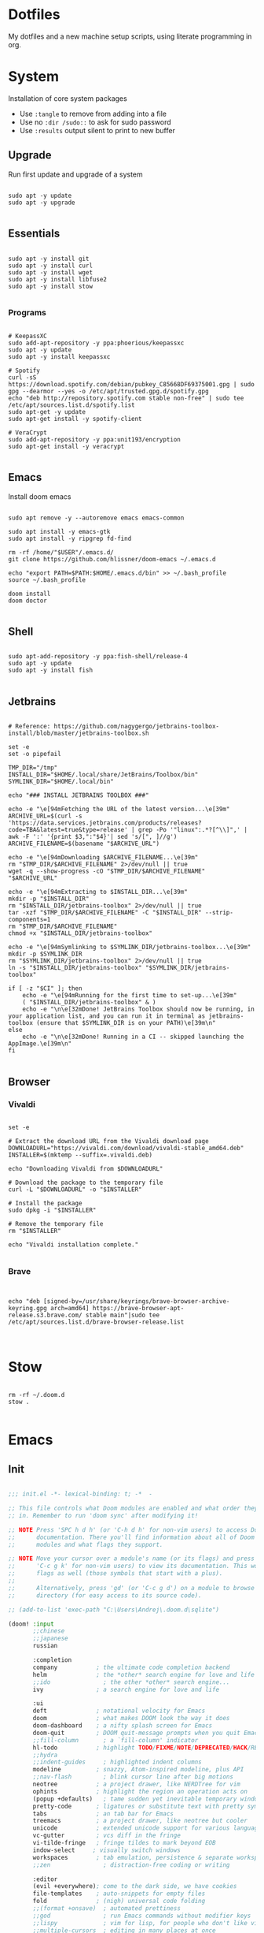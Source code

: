 #+AUTHOR: Andrej Golovskis
#+auto_tangle: t
#+STARTUP: show2levels

* Dotfiles
My dotfiles and a new machine setup scripts, using literate programming in org.

* System
Installation of core system packages

- Use ~:tangle~ to remove from adding into a file
- Use no ~:dir /sudo::~ to ask for sudo password
- Use ~:results~ output silent to print to new buffer

** Upgrade
Run first update and upgrade of a system

#+begin_src shell :results output silent :cache no :tangle no :dir /sudo::

sudo apt -y update
sudo apt -y upgrade

#+end_src

** Essentials

#+begin_src shell :results output silent :cache no :tangle no :dir /sudo::

sudo apt -y install git
sudo apt -y install curl
sudo apt -y install wget
sudo apt -y install libfuse2
sudo apt -y install stow

#+end_src

*** Programs

#+begin_src shell :results output silent :cache no :tangle no :dir /sudo::

# KeepassXC
sudo add-apt-repository -y ppa:phoerious/keepassxc
sudo apt -y update
sudo apt -y install keepassxc

# Spotify
curl -sS https://download.spotify.com/debian/pubkey_C85668DF69375001.gpg | sudo gpg --dearmor --yes -o /etc/apt/trusted.gpg.d/spotify.gpg
echo "deb http://repository.spotify.com stable non-free" | sudo tee /etc/apt/sources.list.d/spotify.list
sudo apt-get -y update
sudo apt-get install -y spotify-client

# VeraCrypt
sudo add-apt-repository -y ppa:unit193/encryption
sudo apt-get install -y veracrypt

#+end_src

** Emacs

Install doom emacs

#+begin_src shell :results output silent :cache no :tangle no :dir /sudo::

sudo apt remove -y --autoremove emacs emacs-common

sudo apt install -y emacs-gtk
sudo apt install -y ripgrep fd-find

rm -rf /home/"$USER"/.emacs.d/
git clone https://github.com/hlissner/doom-emacs ~/.emacs.d

echo "export PATH=$PATH:$HOME/.emacs.d/bin" >> ~/.bash_profile
source ~/.bash_profile

doom install
doom doctor

#+end_src

** Shell

#+begin_src shell :results output silent :cache no :tangle no :dir /sudo::

sudo apt-add-repository -y ppa:fish-shell/release-4
sudo apt -y update
sudo apt -y install fish

#+end_src
** Jetbrains

#+begin_src shell :results output silent :cache no :tangle no :dir /sudo::

# Reference: https://github.com/nagygergo/jetbrains-toolbox-install/blob/master/jetbrains-toolbox.sh

set -e
set -o pipefail

TMP_DIR="/tmp"
INSTALL_DIR="$HOME/.local/share/JetBrains/Toolbox/bin"
SYMLINK_DIR="$HOME/.local/bin"

echo "### INSTALL JETBRAINS TOOLBOX ###"

echo -e "\e[94mFetching the URL of the latest version...\e[39m"
ARCHIVE_URL=$(curl -s 'https://data.services.jetbrains.com/products/releases?code=TBA&latest=true&type=release' | grep -Po '"linux":.*?[^\\]",' | awk -F ':' '{print $3,":"$4}'| sed 's/[", ]//g')
ARCHIVE_FILENAME=$(basename "$ARCHIVE_URL")

echo -e "\e[94mDownloading $ARCHIVE_FILENAME...\e[39m"
rm "$TMP_DIR/$ARCHIVE_FILENAME" 2>/dev/null || true
wget -q --show-progress -cO "$TMP_DIR/$ARCHIVE_FILENAME" "$ARCHIVE_URL"

echo -e "\e[94mExtracting to $INSTALL_DIR...\e[39m"
mkdir -p "$INSTALL_DIR"
rm "$INSTALL_DIR/jetbrains-toolbox" 2>/dev/null || true
tar -xzf "$TMP_DIR/$ARCHIVE_FILENAME" -C "$INSTALL_DIR" --strip-components=1
rm "$TMP_DIR/$ARCHIVE_FILENAME"
chmod +x "$INSTALL_DIR/jetbrains-toolbox"

echo -e "\e[94mSymlinking to $SYMLINK_DIR/jetbrains-toolbox...\e[39m"
mkdir -p $SYMLINK_DIR
rm "$SYMLINK_DIR/jetbrains-toolbox" 2>/dev/null || true
ln -s "$INSTALL_DIR/jetbrains-toolbox" "$SYMLINK_DIR/jetbrains-toolbox"

if [ -z "$CI" ]; then
	echo -e "\e[94mRunning for the first time to set-up...\e[39m"
	( "$INSTALL_DIR/jetbrains-toolbox" & )
	echo -e "\n\e[32mDone! JetBrains Toolbox should now be running, in your application list, and you can run it in terminal as jetbrains-toolbox (ensure that $SYMLINK_DIR is on your PATH)\e[39m\n"
else
	echo -e "\n\e[32mDone! Running in a CI -- skipped launching the AppImage.\e[39m\n"
fi

#+end_src

** Browser
*** Vivaldi

#+begin_src shell :results output silent :cache no :tangle no :dir /sudo::

set -e

# Extract the download URL from the Vivaldi download page
DOWNLOADURL="https://vivaldi.com/download/vivaldi-stable_amd64.deb"
INSTALLER=$(mktemp --suffix=.vivaldi.deb)

echo "Downloading Vivaldi from $DOWNLOADURL"

# Download the package to the temporary file
curl -L "$DOWNLOADURL" -o "$INSTALLER"

# Install the package
sudo dpkg -i "$INSTALLER"

# Remove the temporary file
rm "$INSTALLER"

echo "Vivaldi installation complete."

#+end_src

*** Brave

#+begin_src shell :results output silent :cache no :tangle no :dir /sudo::


echo "deb [signed-by=/usr/share/keyrings/brave-browser-archive-keyring.gpg arch=amd64] https://brave-browser-apt-release.s3.brave.com/ stable main"|sudo tee /etc/apt/sources.list.d/brave-browser-release.list


#+end_src
* Stow
#+begin_src shell :results output silent :cache no :tangle no

rm -rf ~/.doom.d
stow .

#+end_src

* Emacs
** Init
#+BEGIN_SRC emacs-lisp :tangle .doom.d/init.el :mkdirp yes

;;; init.el -*- lexical-binding: t; -*  -

;; This file controls what Doom modules are enabled and what order they load
;; in. Remember to run 'doom sync' after modifying it!

;; NOTE Press 'SPC h d h' (or 'C-h d h' for non-vim users) to access Doom's
;;      documentation. There you'll find information about all of Doom's
;;      modules and what flags they support.

;; NOTE Move your cursor over a module's name (or its flags) and press 'K' (or
;;      'C-c g k' for non-vim users) to view its documentation. This works on
;;      flags as well (those symbols that start with a plus).
;;
;;      Alternatively, press 'gd' (or 'C-c g d') on a module to browse its
;;      directory (for easy access to its source code).

;; (add-to-list 'exec-path "C:\Users\Andrej\.doom.d\sqlite")

(doom! :input
       ;;chinese
       ;;japanese
       russian

       :completion
       company           ; the ultimate code completion backend
       helm              ; the *other* search engine for love and life
       ;;ido               ; the other *other* search engine...
       ivy               ; a search engine for love and life

       :ui
       deft              ; notational velocity for Emacs
       doom              ; what makes DOOM look the way it does
       doom-dashboard    ; a nifty splash screen for Emacs
       doom-quit         ; DOOM quit-message prompts when you quit Emacs
       ;;fill-column       ; a `fill-column' indicator
       hl-todo           ; highlight TODO/FIXME/NOTE/DEPRECATED/HACK/REVIEW
       ;;hydra
       ;;indent-guides     ; highlighted indent columns
       modeline          ; snazzy, Atom-inspired modeline, plus API
       ;;nav-flash         ; blink cursor line after big motions
       neotree           ; a project drawer, like NERDTree for vim
       ophints           ; highlight the region an operation acts on
       (popup +defaults)   ; tame sudden yet inevitable temporary windows
       pretty-code       ; ligatures or substitute text with pretty symbols
       tabs              ; an tab bar for Emacs
       treemacs          ; a project drawer, like neotree but cooler
       unicode           ; extended unicode support for various languages
       vc-gutter         ; vcs diff in the fringe
       vi-tilde-fringe   ; fringe tildes to mark beyond EOB
       indow-select     ; visually switch windows
       workspaces        ; tab emulation, persistence & separate workspaces
       ;;zen               ; distraction-free coding or writing

       :editor
       (evil +everywhere); come to the dark side, we have cookies
       file-templates    ; auto-snippets for empty files
       fold              ; (nigh) universal code folding
       ;;(format +onsave)  ; automated prettiness
       ;;god               ; run Emacs commands without modifier keys
       ;;lispy             ; vim for lisp, for people who don't like vim
       ;;multiple-cursors  ; editing in many places at once
       ;;objed             ; text object editing for the innocent
       ;;parinfer          ; turn lisp into python, sort of
       ;;rotate-text       ; cycle region at point between text candidates
       snippets          ; my elves. They type so I don't have to
       ;;word-wrap         ; soft wrapping with language-aware indent

       :emacs
       dired             ; making dired pretty [functional]
       electric          ; smarter, keyword-based electric-indent
       ;;ibuffer         ; interactive buffer management
       undo              ; persistent, smarter undo for your inevitable mistakes
       vc                ; version-control and Emacs, sitting in a tree

       :term
       eshell            ; the elisp shell that works everywhere
       ;;shell             ; simple shell REPL for Emacs
       ;;term              ; basic terminal emulator for Emacs
       vterm             ; the best terminal emulation in Emacs

       :checkers
       syntax              ; tasing you for every semicolon you forget
       ;;spell             ; tasing you for misspelling mispelling
       ;;grammar           ; tasing grammar mistake every you make

       :tools
       ;;ansible
       ;;debugger          ; FIXME stepping through code, to help you add bugs
       ;;direnv
       docker
       ;;editorconfig      ; let someone else argue about tabs vs spaces
       ;;ein               ; tame Jupyter notebooks with emacs
       (eval +overlay)     ; run code, run (also, repls)
       gist              ; interacting with github gists
       lookup              ; navigate your code and its documentation
       ;;lsp
       ;;macos             ; MacOS-specific commands
       magit             ; a git porcelain for Emacs
       ;;make              ; run make tasks from Emacs
       ;;pass              ; password manager for nerds
       pdf               ; pdf enhancements
       ;;prodigy           ; FIXME managing external services & code builders
       ;;rgb               ; creating color strings
       ;;terraform         ; infrastructure as code
       ;;tmux              ; an API for interacting with tmux
       ;;upload            ; map local to remote projects via ssh/ftp

       :lang
       ;;agda              ; types of types of types of types...
       ;;cc                ; C/C++/Obj-C madness
       ;;clojure           ; java with a lisp
       ;;common-lisp       ; if you've seen one lisp, you've seen them all
       ;;coq               ; proofs-as-programs
       ;;crystal           ; ruby at the speed of c
       ;;csharp            ; unity, .NET, and mono shenanigans
       ;;data              ; config/data formats
       ;;(dart +flutter)   ; paint ui and not much else
       ;;elixir            ; erlang done right
       ;;elm               ; care for a cup of TEA?
       emacs-lisp        ; drown in parentheses
       ;;erlang            ; an elegant language for a more civilized age
       ;;ess               ; emacs speaks statistics
       ;;faust             ; dsp, but you get to keep your soul
       ;;fsharp           ; ML stands for Microsoft's Language
       ;;fstar             ; (dependent) types and (monadic) effects and Z3
       ;;(go +lsp)         ; the hipster dialect
       ;;(haskell +dante)  ; a language that's lazier than I am
       ;;hy                ; readability of scheme w/ speed of python
       ;;idris             ;
       json              ; At least it ain't XML
       ;;(java +meghanada) ; the poster child for carpal tunnel syndrome
       ;;javascript        ; all(hope(abandon(ye(who(enter(here))))))
       ;;julia             ; a better, faster MATLAB
       ;;kotlin            ; a better, slicker Java(Script)
       ;;latex             ; writing papers in Emacs has never been so fun
       ;;lean
       ;;factor
       ;;ledger            ; an accounting system in Emacs
       ;;lua               ; one-based indices? one-based indices
       ;; markdown          ; writing docs for people to ignore
       ;;nim               ; python + lisp at the speed of c
       ;;nix               ; I hereby declare "nix geht mehr!"
       ;;ocaml             ; an objective camel
       org
       ;;(org +roam)         ; organize your plain life in plain text
       ;;perl              ; write code no one else can comprehend
       ;;php               ; perl's insecure younger brother
       ;;plantuml          ; diagrams for confusing people more
       ;;purescript        ; javascript, but functional
       ;;python            ; beautiful is better than ugly
       ;;qt                ; the 'cutest' gui framework ever
       ;;racket            ; a DSL for DSLs
       rest              ; Emacs as a REST client
       ;;rst               ; ReST in peace
       ;;(ruby +rails)     ; 1.step {|i| p "Ruby is #{i.even? ? 'love' : 'life'}"}
       ;;rust              ; Fe2O3.unwrap().unwrap().unwrap().unwrap()
       ;;scala             ; java, but good
       ;;scheme            ; a fully conniving family of lisps
       ;; sh                ; she sells {ba,z,fi}sh shells on the C xor
       ;;sml
       ;;solidity          ; do you need a blockchain? No.
       ;;swift             ; who asked for emoji variables?
       ;;terra             ; Earth and Moon in alignment for performance.
       ;;web               ; the tubes
       yaml              ; JSON, but readable

       :email
       ;;(mu4e +gmail)
       ;;notmuch
       ;;(wanderlust +gmail)

       :app
       ;;calendar
       ;;irc               ; how neckbeards socialize
       ;;(rss +org)        ; emacs as an RSS reader
       ;;twitter           ; twitter client https://twitter.com/vnought

       :config
       ;;literate
       (default +bindings +smartparens))

#+END_SRC
** Packages
#+BEGIN_SRC emacs-lisp :tangle .doom.d/packages.el :mkdirp yes

 ;; -*- no-byte-compile: t; -*-
;;; $DOOMDIR/packages.el

;; To install a package with Doom you must declare them here, run 'doom sync' on
;; the command line, then restart Emacs for the changes to take effect.
;; Alternatively, use M-x doom/reload.


;; Doom's packages are pinned to a specific commit and updated from release to
;; release. The `unpin!' macro allows you to unpin single packages...
;(unpin! pinned-package)
;; ...or multiple packages
;(unpin! pinned-package another-pinned-package)
;; ...Or *all* packages (NOT RECOMMENDED; will likely break things)
;(unpin! t)


;; To install SOME-PACKAGE from MELPA, ELPA or emacsmirror:
;(package! some-package)

;; To install a package directly from a particular repo, you'll need to specify
;; a `:recipe'. You'll find documentation on what `:recipe' accepts here:
;; https://github.com/raxod502/straight.el#the-recipe-format
;(package! another-package
;  :recipe (:host github :repo "username/repo"))

;; If the package you are trying to install does not contain a PACKAGENAME.el
;; file, or is located in a subdirectory of the repo, you'll need to specify
;; `:files' in the `:recipe':
;(package! this-package
;  :recipe (:host github :repo "username/repo"
;           :files ("some-file.el" "src/lisp/*.el")))

;; If you'd like to disable a package included with Doom, for whatever reason,
;; you can do so here with the `:disable' property:
;(package! builtin-package :disable t)

;; You can override the recipe of a built in package without having to specify
;; all the properties for `:recipe'. These will inherit the rest of its recipe
;; from Doom or MELPA/ELPA/Emacsmirror:
;(package! builtin-package :recipe (:nonrecursive t))
;(package! builtin-package-2 :recipe (:repo "myfork/package"))

;; Specify a `:branch' to install a package from a particular branch or tag.
;; This is required for some packages whose default branch isn't 'master' (which
;; our package manager can't deal with; see raxod502/straight.el#279)
;(package! builtin-package :recipe (:branch "develop"))
(package! org-super-agenda)
(package! org-fancy-priorities)
(package! denote)
(package! org-download)
(package! org-auto-tangle)
(package! pdf-tools)

#+END_SRC

** Config
#+BEGIN_SRC emacs-lisp :tangle .doom.d/config.el :mkdirp yes
;;; $DOOMDIR/config.el -*- lexical-binding: t; -*-

;; Place your private configuration here! Remember, you do not need to run 'doom
;; sync' after modifying this file!


;; Some functionality uses this to identify you, e.g. GPG configuration, email
;; clients, file templates and snippets.


(setq user-full-name "Andrej Golovskis"
      user-mail-address "andrej@golovskis.de")


;; Doom exposes five (optional) variables for controlling fonts in Doom. Here
;; are the three important ones:
;;
;; + `doom-font'
;; + `doom-variable-pitch-font'
;; + `doom-big-font' -- used for `doom-big-font-mode'; use this for
;;   presentations or streaming.
;;
;; They all accept either a font-spec, font string ("Input Mono-12"), or xlfd
;; font string. You generally only need these two:

(setq doom-font (font-spec :family "Fira Code" :size 24))
(setq doom-theme 'doom-vibrant)

(setq display-line-numbers-type t)
(display-time-mode 1)
(setq display-time-day-and-date t)

;; Start maximalized
(add-hook 'window-setup-hook 'toggle-frame-maximized t)


;; If you use `org' and don't want your org files in the default location below,
;; change `org-directory'. It must be set before org loads!
;; (setq org-directory "~/Shared/pcloud/bestiary/")
;; (setq org-directory "P:/_en1/journal/")
;; (setq org-directory "~/Shared/pcloud/_en1/journal/")
;; (setq org-roam-directory "P:/_en1/bestiary/")
;; (setq org-directory "~/Shared/pcloud/_en1/journal/")

;; This determines the style of line numbers in effect. If set to `nil', line
;; numbers are disabled. For relative line numbers, set this to `relative'.


(setq org-directory "~/org/")
(setq denote-directory "~/_9ILLI,uK")

;; Auto tangle
(use-package org-auto-tangle
  :defer t
  :hook (org-mode . org-auto-tangle-mode)
  :config
  (setq org-auto-tangle-default t))


;; Pdf tools config
(use-package pdf-tools
  :defer t
  :commands (pdf-loader-install)
  :mode "\\.pdf\\'"
  :init (pdf-loader-install)
  :config (add-to-list 'revert-without-query ".pdf"))

(add-hook 'pdf-view-mode-hook #' (lambda () (interactive) (display-line-numbers-mode -1)))

#+END_SRC

* Still missing
- Always start in fullscreen mode
- Set a hostname
- Add DE support
- Add ssh key
- Add keyboard support for languages
- Install docker
- Install pcloud
- Install spotify
- Install Logseq
